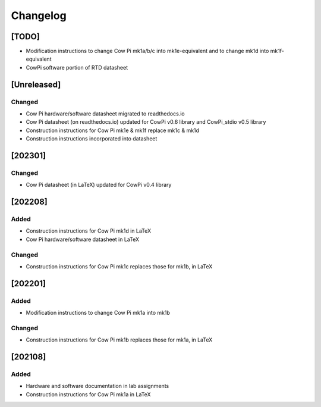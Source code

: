 *********
Changelog
*********

[TODO]
======

-   Modification instructions to change Cow Pi mk1a/b/c into mk1e-equivalent and to change mk1d into mk1f-equivalent
-   CowPi software portion of RTD datasheet

[Unreleased]
============

Changed
-------

-   Cow Pi hardware/software datasheet migrated to readthedocs.io
-   Cow Pi datasheet (on readthedocs.io) updated for CowPi v0.6 library and CowPi_stdio v0.5 library
-   Construction instructions for Cow Pi mk1e & mk1f replace mk1c & mk1d
-   Construction instructions incorporated into datasheet


[202301]
========

Changed
-------

-   Cow Pi datasheet (in LaTeX) updated for CowPi v0.4 library

[202208]
========

Added
-----

-   Construction instructions for Cow Pi mk1d in LaTeX
-   Cow Pi hardware/software datasheet in LaTeX

Changed
-------

-   Construction instructions for Cow Pi mk1c replaces those for mk1b, in LaTeX

[202201]
========

Added
-----

-   Modification instructions to change Cow Pi mk1a into mk1b

Changed
-------

-   Construction instructions for Cow Pi mk1b replaces those for mk1a, in LaTeX

[202108]
========

Added
-----

-   Hardware and software documentation in lab assignments
-   Construction instructions for Cow Pi mk1a in LaTeX
